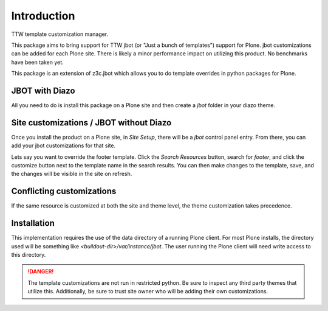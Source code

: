 Introduction
============

TTW template customization manager.

This package aims to bring support for TTW jbot (or "Just a bunch of templates")
support for Plone. jbot customizations can be added for each Plone site. There
is likely a minor performance impact on utilizing this product. No benchmarks
have been taken yet.

This package is an extension of z3c.jbot which allows you to do template
overrides in python packages for Plone.


JBOT with Diazo
---------------

All you need to do is install this package on a Plone site and then create
a `jbot` folder in your diazo theme.


Site customizations / JBOT without Diazo
----------------------------------------

Once you install the product on a Plone site, in `Site Setup`, there will
be a `jbot` control panel entry. From there, you can add your jbot
customizations for that site.

Lets say you want to override the footer template. Click the `Search
Resources` button, search for `footer`, and click the customize button
next to the template name in the search results. You can then make changes
to the template, save, and the changes will be visible in the site on refresh.



Conflicting customizations
--------------------------

If the same resource is customized at both the site and theme level, the theme
customization takes precedence.


Installation
------------

This implementation requires the use of the data directory of a running
Plone client. For most Plone installs, the directory used will be something
like `<buildout-dir>/var/instance/jbot`. The user running the Plone client
will need write access to this directory.


.. DANGER::
    The template customizations are not run in restricted python. Be sure to
    inspect any third party themes that utilize this. Additionally, be sure
    to trust site owner who will be adding their own customizations.
